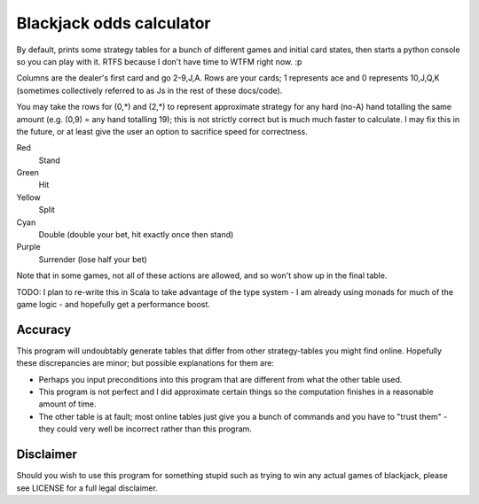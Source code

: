 Blackjack odds calculator
=========================

By default, prints some strategy tables for a bunch of different games and initial card states, then starts a python console so you can play with it. RTFS because I don't have time to WTFM right now. :p

Columns are the dealer's first card and go 2-9,J,A. Rows are your cards; 1 represents ace and 0 represents 10,J,Q,K (sometimes collectively referred to as Js in the rest of these docs/code).

You may take the rows for (0,*) and (2,*) to represent approximate strategy for any hard (no-A) hand totalling the same amount (e.g. (0,9) = any hand totalling 19); this is not strictly correct but is much much faster to calculate. I may fix this in the future, or at least give the user an option to sacrifice speed for correctness.

Red
	Stand
Green
	Hit
Yellow
	Split
Cyan
	Double (double your bet, hit exactly once then stand)
Purple
	Surrender (lose half your bet)

Note that in some games, not all of these actions are allowed, and so won't show up in the final table.

TODO: I plan to re-write this in Scala to take advantage of the type system - I am already using monads for much of the game logic - and hopefully get a performance boost.

Accuracy
--------

This program will undoubtably generate tables that differ from other strategy-tables you might find online. Hopefully these discrepancies are minor; but possible explanations for them are:

- Perhaps you input preconditions into this program that are different from what the other table used.
- This program is not perfect and I did approximate certain things so the computation finishes in a reasonable amount of time.
- The other table is at fault; most online tables just give you a bunch of commands and you have to "trust them" - they could very well be incorrect rather than this program.

Disclaimer
----------

Should you wish to use this program for something stupid such as trying to win any actual games of blackjack, please see LICENSE for a full legal disclaimer.
